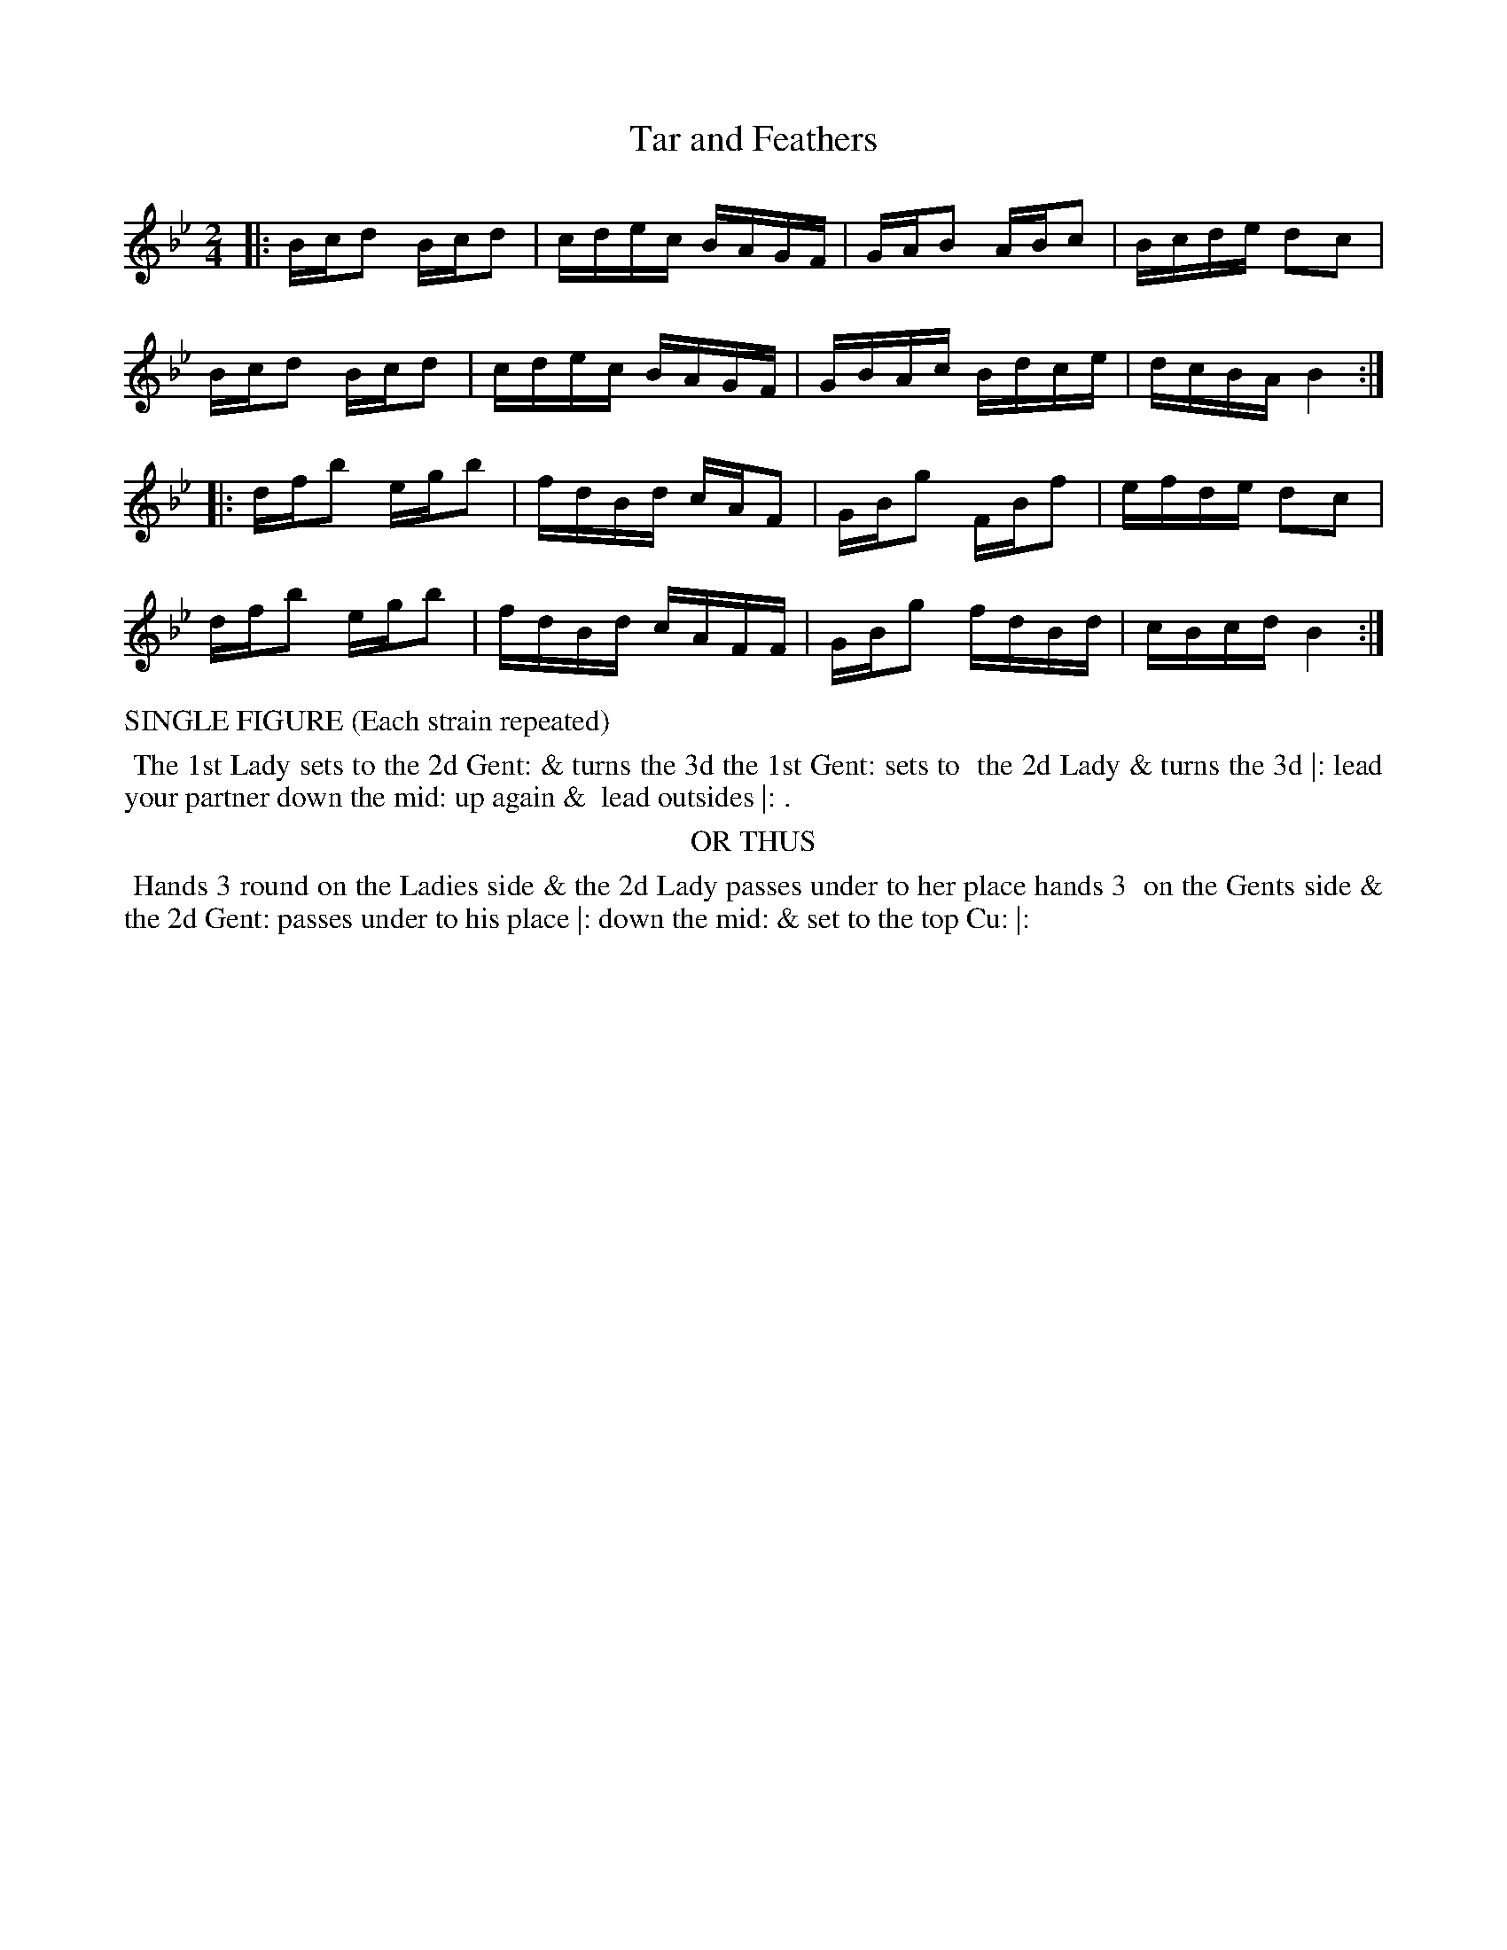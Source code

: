 X: 08
T: Tar and Feathers
%R: reel
B: "Twenty Four Country Dances with Figures for the Year 1813", Button & Whitaker, p.4 #2
F: http://www.vwml.org/browse/browse-collections-dance-tune-books/browse-button1813
Z: 2015 John Chambers <jc:trillian.mit.edu>
N: The Figures by Mr WILSON.
M: 2/4
L: 1/16
K: Bb
% - - - - - - - - - - - - - - - - - - - - - - - - - - - - -
|:\
Bcd2 Bcd2 | cdec BAGF | GAB2 ABc2 | Bcde d2c2 |
Bcd2 Bcd2 | cdec BAGF | GBAc Bdce | dcBA B4  :| 
|:\
dfb2 egb2 | fdBd cAF2 | GBg2 FBf2 | efde d2c2 |
dfb2 egb2 | fdBd cAFF | GBg2 fdBd | cBcd B4  :|
% - - - - - - - - - - Dance description - - - - - - - - - -
%%text SINGLE FIGURE (Each strain repeated)
%%begintext align
%% The 1st Lady sets to the 2d Gent: & turns the 3d the 1st Gent: sets to
%% the 2d Lady & turns the 3d |: lead your partner down the mid: up again &
%% lead outsides |: .
%%endtext
%%center OR THUS
%%begintext align
%% Hands 3 round on the Ladies side & the 2d Lady passes under to her place hands 3
%% on the Gents side & the 2d Gent: passes under to his place |: down the mid: & set to the top Cu: |:
%%endtext
